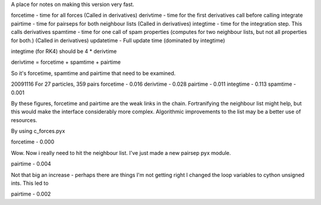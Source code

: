 A place for notes on making this version very fast.

forcetime - time for all forces (Called in derivatives)
derivtime - time for the first derivatives call before calling integrate
pairtime - time for pairseps for both neighbour lists (Called in derivatives)
integtime -  time for the integration step. This calls derivatives
spamtime - time for one call of spam properties (computes for two neighbour lists, but not all properties for both.) (Called in derivatives)
updatetime - Full update time (dominated by integtime)

integtime (for RK4) should be 4 * derivtime

derivtime = forcetime + spamtime + pairtime

So it's forcetime, spamtime and pairtime that need to be examined.


20091116
For 27 particles, 359 pairs
forcetime - 0.016
derivtime - 0.028
pairtime - 0.011
integtime - 0.113
spamtime - 0.001

By these figures, forcetime and pairtime are the weak links in the chain.
Fortranifying the neighbour list might help, but this would make the interface
considerably more complex. Algorithmic improvements to the list may be
a better use of resources.

By using c_forces.pyx

forcetime - 0.000

Wow. Now i really need to hit the neighbour list. I've just made a new pairsep
pyx module.

pairtime - 0.004

Not that big an increase - perhaps there are things I'm not getting right
I changed the loop variables to cython unsigned ints. This led to

pairtime - 0.002

